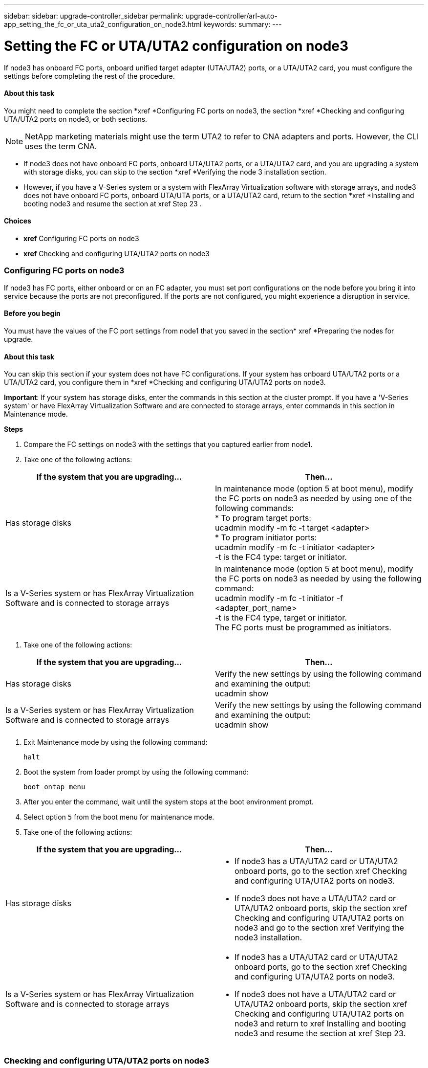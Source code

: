---
sidebar: sidebar: upgrade-controller_sidebar
permalink: upgrade-controller/arl-auto-app_setting_the_fc_or_uta_uta2_configuration_on_node3.html
keywords:
summary:
---

= Setting the FC or UTA/UTA2 configuration on node3
:hardbreaks:
:nofooter:
:icons: font
:linkattrs:
:imagesdir: ./media/

//
// This file was created with NDAC Version 2.0 (August 17, 2020)
//
// 2020-12-02 14:33:54.304965
//

[.lead]
If node3 has onboard FC ports, onboard unified target adapter (UTA/UTA2) ports, or a UTA/UTA2 card, you must configure the settings before completing the rest of the procedure.

==== About this task

You might need to complete the section *xref *Configuring FC ports on node3, the section *xref *Checking and configuring UTA/UTA2 ports on node3, or both sections.

[NOTE]
NetApp marketing materials might use the term UTA2 to refer to CNA adapters and ports. However, the CLI uses the term CNA.

* If node3 does not have onboard FC ports, onboard UTA/UTA2 ports, or a UTA/UTA2 card, and you are upgrading a system with storage disks, you can skip to the section *xref *Verifying the node 3 installation section.
* However, if you have a V-Series system or a system with FlexArray Virtualization software with storage arrays, and node3 does not have onboard FC ports, onboard UTA/UTA ports, or a UTA/UTA2 card, return to the section *xref *Installing and booting node3 and resume the section at xref Step 23 .

==== Choices

* *xref* Configuring FC ports on node3
* *xref* Checking and configuring UTA/UTA2 ports on node3

=== Configuring FC ports on node3

If node3 has FC ports, either onboard or on an FC adapter, you must set port configurations on the node before you bring it into service because the ports are not preconfigured. If the ports are not configured, you might experience a disruption in service.

==== Before you begin

You must have the values of the FC port settings from node1 that you saved in the section* xref *Preparing the nodes for upgrade.

==== About this task

You can skip this section if your system does not have FC configurations. If your system has onboard UTA/UTA2 ports or a UTA/UTA2 card, you configure them in *xref *Checking and configuring UTA/UTA2 ports on node3.

*Important*: If your system has storage disks, enter the commands in this section at the cluster prompt. If you have a 'V-Series system' or have FlexArray Virtualization Software and are connected to storage arrays, enter commands in this section in Maintenance mode.

*Steps*

. Compare the FC settings on node3 with the settings that you captured earlier from node1.
. Take one of the following actions:

|===
|If the system that you are upgrading... |Then…

|Has storage disks
|In maintenance mode (option 5 at boot menu), modify the FC ports on node3 as needed by using one of the following commands:
* To program target ports:
ucadmin modify -m fc -t target <adapter>
* To program initiator ports:
ucadmin modify -m fc -t initiator <adapter>
-t is the FC4 type: target or initiator.
|Is a V-Series system or has FlexArray Virtualization Software and is connected to storage arrays

|In maintenance mode (option 5 at boot menu), modify the FC ports on node3 as needed by using the following command:
ucadmin modify -m fc -t initiator -f <adapter_port_name>
-t is the FC4 type, target or initiator.
The FC ports must be programmed as initiators.
|===

. Take one of the following actions:

|===
|If the system that you are upgrading... |Then…

|Has storage disks
|Verify the new settings by using the following command and examining the output:
ucadmin show
|Is a V-Series system or has FlexArray Virtualization Software and is connected to storage arrays
|Verify the new settings by using the following command and examining the output:
ucadmin show
|===

. Exit Maintenance mode by using the following command:
+
`halt`

. Boot the system from loader prompt by using the following command:
+
`boot_ontap menu`

. After you enter the command, wait until the system stops at the boot environment prompt.
. Select option `5` from the boot menu for maintenance mode.
. Take one of the following actions:

|===
|If the system that you are upgrading... |Then…

|Has storage disks
a|* If node3 has a UTA/UTA2 card or UTA/UTA2 onboard ports, go to the section xref Checking and configuring UTA/UTA2 ports on node3.
* If node3 does not have a UTA/UTA2 card or UTA/UTA2 onboard ports, skip the section xref Checking and configuring UTA/UTA2 ports on node3 and go to the section xref Verifying the node3 installation.
|Is a V-Series system or has FlexArray Virtualization Software and is connected to storage arrays
a|* If node3 has a UTA/UTA2 card or UTA/UTA2 onboard ports, go to the section xref Checking and configuring UTA/UTA2 ports on node3.
* If node3 does not have a UTA/UTA2 card or UTA/UTA2 onboard ports, skip the section xref Checking and configuring UTA/UTA2 ports on node3 and return to xref Installing and booting node3 and resume the section at xref Step 23.


|===

=== Checking and configuring UTA/UTA2 ports on node3

If node3 has onboard UTA/UTA2 ports or a UTA/UTA2 card, you must check the configuration of the ports and possibly reconfigure them, depending on how you want to use the upgraded system.

==== Before you begin

You must have the correct SFP+ modules for the UTA/UTA2 ports.

==== About this task

If you want to use a Unified Target Adapter (UTA/UTA2) port for FC, you must first verify how the port is configured.

[NOTE]
NetApp marketing materials might use the term UTA2 to refer to CNA adapters and ports. However, the CLI uses the term CNA.

You can use the `ucadmin show` command to verify the current port configuration:

....
*> ucadmin show
Adapter Current ModeCurrent TypePending ModePending TypeAdmin Status
-------  ------- ----- --------- --- ------- ----- ----------- - ------------
0e fctarget- initiatoroffline
0f fctarget- initiatoroffline
0g fctarget- initiatoroffline
0h fctarget- initiatoroffline
1a fctarget- -        online
1b fctarget- -        online
6 entries were displayed.
....

UTA/UTA2 ports can be configured into native FC mode or UTA/UTA2 mode. FC mode supports FC initiator and FC target; UTA/UTA2 mode allows concurrent NIC and FCoE traffic sharing the same 10 GbE SFP+ interface and supports FC targets.

UTA/UTA2 ports might be found on an adapter or on the controller, and have the following configurations, but you should check the configuration of the UTA/UTA2 ports on the node3 and change it, if necessary:

* UTA/UTA2 cards ordered when the controller is ordered are configured before shipment to have the personality you request.
* UTA/UTA2 cards ordered separately from the controller are shipped with the default FC target personality.
* Onboard UTA/UTA2 ports on new controllers are configured before shipment to have the personality you request.*Attention*: If your system has storage disks, you enter the commands in this section at the cluster prompt unless directed to enter Maintenance mode. If you have a V- Series system or have FlexArray Virtualization Software and are connected to storage arrays, you enter commands in this section at the Maintenance mode prompt. You must be in Maintenance mode to configure UTA/UTA2 ports.

*Steps*

. Check how the ports are currently configured by entering the following command on node3:

|===
|If the system... |Then…

|Has storage disks
|No action required.
|Is a V-Series system or has FlexArray Virtualization Software and is connected to storage arrays
|ucadmin show
|===

The system displays output similar to the following examples:

....
*> ucadmin show
Adapter Current ModeCurrent TypePending ModePending TypeAdmin Status
-------  ------- ----- --------- --- ------- ----- ------ ------ ------------
0e fcinitiator- - online
0f fcinitiator- - online
0g cnatarget- - online
0h cnatarget- - online
0e fcinitiator- - online
0f fcinitiator- - online
0g cnatarget- - online
0h cnatarget- - online
*>
....

. If the current SFP+ module does not match the desired use, replace it with the correct SFP+ module.
+
Contact your NetApp representative to obtain the correct SFP+ module.

. Examine the output of the `ucadmin show` command and determine whether the UTA/UTA2 ports have the personality you want.
. Take one of the following actions:

|===
|If the UTA/UTA2 ports... |Then…

|Do not have the personality that you want
|Go to Step 5.

|Have the personality that you want
|Skip Step 5 through Step 12 and go to Step 13.
|===

. Take one of the following actions:

|===
|If you are configuring... |Then…

|Ports on a UTA/UTA2 card
|Go to Step 7
|Onboard UTA/UTA2 ports
|Skip Step 7 and go to Step 8.
|===

. If the adapter is in initiator mode, and if the UTA/UTA2 port is online, take the UTA/UTA2 port offline by using the following command:
+
`storage disable adapter <adapter_name>`
+
Adapters in target mode are automatically offline in Maintenance mode.

. If the current configuration does not match the desired use, change the configuration as needed by using the following command:
+
`ucadmin modify -m fc|cna -t initiator|target <adapter_name>`

** `-m` is the personality mode, `fc` or `cna`.
** `-t` is the FC4 type, `target` or `initiator`.

[NOTE]
You must use FC initiator for tape drives, FlexArray Virtualization systems, and MetroCluster configurations. You must use the FC target for SAN clients.

. Verify the settings by using the following command:
+
`ucadmin show`

. Verify the settings by using one of the following commands:

|===
|If the system... |Then…

|Has storage disks
|ucadmin show
|Is a V-Series system or has FlexArray Virtualization Software and is connected to storage arrays
|ucadmin show

|===

The output in the following examples shows that the FC4 type of adapter 1b is changing to `initiator` and that the mode of adapters 2a and 2b is changing to `cna`:

....
*> ucadmin show
Adapter   Current Mode  Current TypePending ModePending TypeAdminStatus
- ------    ------- ----- -  --------- --- ------- ------ ------- ------ ------ -----
1a   fc  initiator- - online
1b   fc  target- initiatoronline
2a   fc  targetcna- online
2b   fc  targetcna- online
*>
....

. Place any target ports online by entering one of the following commands, once for each port:

|===
|If the system... |Then…

|Has storage disks
|network fcp adapter modify -node <node_name> -adapter<adapter_name> -state up
|Is a V-Series system or has FlexArray Virtualization Software and is connected to storage arrays
|fcp config <adapter_name> up
|===

. Cable the port.
. Take one of the following actions:

|===
|If the system... |Then…

|Has storage disks
|Go to xref Verifying the node3 installation.
|Is a V-Series system or has FlexArray Virtualization Software and is connected to storage arrays
|Return to the xref Stage 3 Installing and booting node3 and resume the section at xef Step 23

|===

. Exit Maintenance mode by using the following command:
+
`halt`

. Boot node into boot menu by running `boot_ontap menu`. If you are upgrading to an A800, go to *xref *Step 23.
. On node3, go to the boot menu and using 22/7 and select the hidden option `boot_after_controller_replacement`. At the prompt, enter node1 to reassign the disks of node1 to node3, as per the following example.

....
LOADER-A> boot_ontap menu
.
.
<output truncated>
.
All rights reserved.
*******************************
*                             *
* Press Ctrl-C for Boot Menu. *
*                             *
*******************************
.
<output truncated>
.
Please choose one of the following:
(1)  Normal Boot.
(2)  Boot without /etc/rc.
(3)  Change password.
(4)  Clean configuration and initialize all disks.
(5)  Maintenance mode boot.
(6)  Update flash from backup config.
(7)  Install new software first.
(8)  Reboot node.
(9)  Configure Advanced Drive Partitioning.
(10) Set Onboard Key Manager recovery secrets.
(11) Configure node for external key management.
Selection (1-11)? 22/7
(22/7)                          Print this secret List
(25/6)                          Force boot with multiple filesystem disks missing.
(25/7)                          Boot w/ disk labels forced to clean.
(29/7)                          Bypass media errors.
(44/4a)                         Zero disks if needed and create new flexible root volume.
(44/7)                          Assign all disks, Initialize all disks as SPARE, write DDR labels
.
.
<output truncated>
.
.
(wipeconfig)                        Clean all configuration on boot device
(boot_after_controller_replacement) Boot after controller upgrade
(boot_after_mcc_transition)         Boot after MCC transition
(9a)                                Unpartition all disks and remove their ownership information.
(9b)                                Clean configuration and initialize node with partitioned disks.
(9c)                                Clean configuration and initialize node with whole disks.
(9d)                                Reboot the node.
(9e)                                Return to main boot menu.
The boot device has changed. System configuration information could be lost. Use option (6) to restore the system configuration, or option (4) to initialize all disks and setup a new system.
Normal Boot is prohibited.
Please choose one of the following:
(1)  Normal Boot.
(2)  Boot without /etc/rc.
(3)  Change password.
(4)  Clean configuration and initialize all disks.
(5)  Maintenance mode boot.
(6)  Update flash from backup config.
(7)  Install new software first.
(8)  Reboot node.
(9)  Configure Advanced Drive Partitioning.
(10) Set Onboard Key Manager recovery secrets.
(11) Configure node for external key management.
Selection (1-11)? boot_after_controller_replacement
This will replace all flash-based configuration with the last backup to disks. Are you sure you want to continue?: yes
.
.
<output truncated>
.
.
Controller Replacement: Provide name of the node you would like to replace:<nodename of the node being replaced>
Changing sysid of node node1 disks.
Fetched sanown old_owner_sysid = 536940063 and calculated old sys id = 536940063
Partner sysid = 4294967295, owner sysid = 536940063
.
.
<output truncated>
.
.
varfs_backup_restore: restore using /mroot/etc/varfs.tgz
varfs_backup_restore: attempting to restore /var/kmip to the boot device
varfs_backup_restore: failed to restore /var/kmip to the boot device
varfs_backup_restore: attempting to restore env file to the boot device
varfs_backup_restore: successfully restored env file to the boot device wrote key file "/tmp/rndc.key"
varfs_backup_restore: timeout waiting for login
varfs_backup_restore: Rebooting to load the new varfs
Terminated
<node reboots>
System rebooting...
.
.
Restoring env file from boot media...
copy_env_file:scenario = head upgrade
Successfully restored env file from boot media...
Rebooting to load the restored env file...
.
System rebooting...
.
.
.
<output truncated>
.
.
.
.
WARNING: System ID mismatch. This usually occurs when replacing a boot device or NVRAM cards!
Override system ID? {y|n} y
.
.
.
.
Login:
....

[NOTE]
In the above console output example, ONTAP will prompt you for the partner node name if the system uses Advanced Disk Partitioning (ADP) disks.

. If the system goes into a reboot loop with the message `no disks found`, it indicates that the system has reset the ports back to the target mode and therefore is unable to see any disks. Continue with Steps 17 to 22 to resolve this.
. Press Ctrl-C during autoboot to stop the node at the `LOADER>` prompt.
. At the loader prompt, enter maintenance mode by using the following command:
+
`boot_ontap miant`

. In maintenance mode, display all the previously set initiator ports that are now in target mode by using the following command:
+
`ucadmin show`
+
Change the ports back to initiator mode by using the following command:
+
`ucadmin modify -m fc -t initiator -f <adapter name>`

. Verify that the ports have been changed to initiator mode by using the following command:
+
`ucadmin show `

. Exit maintenance mode by using the following command:
+
`halt`

. At the loader prompt boot up, by using the following command:
+
`boot_ontap`
+
Now, on booting, the node can detect all the disks that were previously assigned to it and can boot up as expected.

. If you are upgrading from a system with external disks to a system that supports internal and external disks (AFF A800 systems, for example), set the node1 aggregate as the root aggregate to ensure node3 boots from the root aggregate of node1. To set the root aggregate, go to the boot menu and select option `5` to enter maintenance mode.
+
*Warning*: You must perform the following substeps in the exact order shown; failure to do so might cause an outage or even data loss.
+
The following procedure sets node3 to boot from the root aggregate of node1:

.. Enter maintenance mode by using the following command:
+
`boot_ontap maint`

.. Check the RAID, plex, and checksum information for the node1 aggregate by using the following command:
+
`aggr status -r`

.. Check the status of the node1 aggregate by using the following command:
+
`aggr status`

.. If necessary, bring the node1 aggregate online by using the following command:
+
`aggr_online root_aggr_from_<node1>`

.. Prevent the node3 from booting from its original root aggregate by using the following command:
+
`aggr offline <root_aggr_on_node3>`

.. Set the node1 root aggregate as the new root aggregate for node3 by using the following command:
+
`aggr options aggr_from_<node1> root`

.. Verify that the root aggregate of node3 is offline and the root aggregate for the disks brought over from node1 is online and set to root by using the following command:
+
`aggr status`

[NOTE]
Failing to perform the previous substep might cause node3 to boot from the internal root aggregate, or it might cause the system to assume a new cluster configuration exists or prompt you to identify one.

The following shows an example of the command output:
---------------------------------------------------------------------- ---------------------------
`      Aggr State  Status    Options `
`aggr 0_nst_fas8080_15 online    raid_dp, aggr      root,  nosnap=on`
`                                fast zeroed `
`                                64-bit `
`    aggr0 offline              raid_dp, aggr   diskroot`
`                    fast zeroed`
`                    64-bit`
------------------------------------------------------------------------------- ------------------
....
